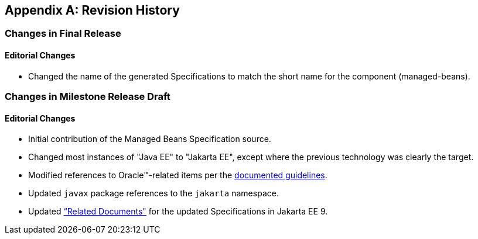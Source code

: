 [appendix]
== Revision History
=== Changes in Final Release
==== Editorial Changes
* Changed the name of the generated Specifications to match the short name for the component (managed-beans).

=== Changes in Milestone Release Draft
==== Editorial Changes
* Initial contribution of the Managed Beans Specification source.
* Changed most instances of "Java EE" to "Jakarta EE", except where the previous technology was clearly the target.
* Modified references to Oracle(TM)-related items per the https://jakarta.ee/legal/acronym_guidelines/[documented guidelines].
* Updated `javax` package references to the `jakarta` namespace.
* Updated <<relateddocs, “Related Documents">> for the updated Specifications in Jakarta EE 9.
